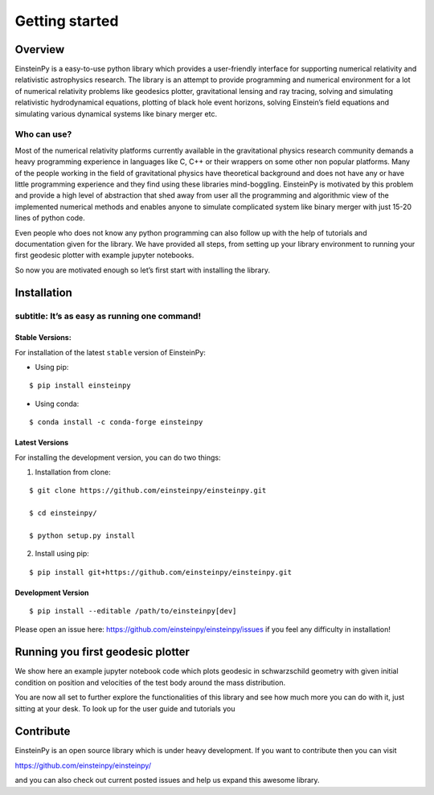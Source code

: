 Getting started
===============

Overview
--------

EinsteinPy is a easy-to-use python library which provides a
user-friendly interface for supporting numerical relativity and
relativistic astrophysics research. The library is an attempt to provide
programming and numerical environment for a lot of numerical relativity
problems like geodesics plotter, gravitational lensing and ray tracing,
solving and simulating relativistic hydrodynamical equations, plotting
of black hole event horizons, solving Einstein’s field equations and
simulating various dynamical systems like binary merger etc.


Who can use?
~~~~~~~~~~~~

Most of the numerical relativity platforms currently available in the
gravitational physics research community demands a heavy programming
experience in languages like C, C++ or their wrappers on some other non
popular platforms. Many of the people working in the field of
gravitational physics have theoretical background and does not have any
or have little programming experience and they find using these
libraries mind-boggling. EinsteinPy is motivated by this problem and
provide a high level of abstraction that shed away from user all the
programming and algorithmic view of the implemented numerical methods
and enables anyone to simulate complicated system like binary merger
with just 15-20 lines of python code.

Even people who does not know any python programming can also follow up
with the help of tutorials and documentation given for the library. We
have provided all steps, from setting up your library environment to
running your first geodesic plotter with example jupyter notebooks.

So now you are motivated enough so let’s first start with installing the
library.


Installation
------------

subtitle: It’s as easy as running one command!
~~~~~~~~~~~~~~~~~~~~~~~~~~~~~~~~~~~~~~~~~~~~~~

Stable Versions:
^^^^^^^^^^^^^^^^

For installation of the latest ``stable`` version of EinsteinPy:

-  Using pip:

::

         $ pip install einsteinpy

-  Using conda:

::

         $ conda install -c conda-forge einsteinpy

Latest Versions
^^^^^^^^^^^^^^^

For installing the development version, you can do two things:

1) Installation from clone:

::

       $ git clone https://github.com/einsteinpy/einsteinpy.git

       $ cd einsteinpy/

       $ python setup.py install

2) Install using pip:

::

       $ pip install git+https://github.com/einsteinpy/einsteinpy.git

Development Version
^^^^^^^^^^^^^^^^^^^

::

       $ pip install --editable /path/to/einsteinpy[dev]

Please open an issue here:
https://github.com/einsteinpy/einsteinpy/issues if you feel any
difficulty in installation!


Running you first geodesic plotter
----------------------------------

We show here an example jupyter notebook code which plots geodesic in
schwarzschild geometry with given initial condition on position and
velocities of the test body around the mass distribution.

You are now all set to further explore the functionalities of this
library and see how much more you can do with it, just sitting at your
desk. To look up for the user guide and tutorials you


Contribute
----------

EinsteinPy is an open source library which is under heavy development.
If you want to contribute then you can visit

https://github.com/einsteinpy/einsteinpy/

and you can also check out current posted issues and help us expand this
awesome library.
